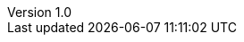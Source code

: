 :lang: ja
:doctype: book
:toc: left
:toc-title: 目次
:sectnums:
:chapter-label:
:icons: font
:source-highlighter: coderay
:table-caption: 表
:figure-caption: 図
:author: Free Group
:revnumber: 1.0
:revdate: 2021/10/01
:plantuml-config: skinparam.puml
:plantuml-format: svg
